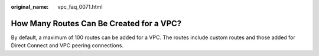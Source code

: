 :original_name: vpc_faq_0071.html

.. _vpc_faq_0071:

How Many Routes Can Be Created for a VPC?
=========================================

By default, a maximum of 100 routes can be added for a VPC. The routes include custom routes and those added for Direct Connect and VPC peering connections.
